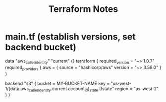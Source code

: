 #+TITLE: Terraform Notes
#+OPTIONS: toc:nil

* main.tf (establish versions, set backend bucket)
data "aws_caller_identity" "current" {}
terraform {
  required_version = "~> 1.0.7"
  required_providers {
    aws = {
      source  = "hashicorp/aws"
      version = "~> 3.59.0"
    }
  }

  # Create an S3 bucket with the CLI for storing your terraform state
  #   bucket=MY-BUCKET-NAME
  #   aws s3 mb s3://$bucket
  #   aws s3api put-public-access-block --public-access-block-configuration "BlockPublicAcls=true,IgnorePublicAcls=true,BlockPublicPolicy=true,RestrictPublicBuckets=true" --bucket $bucket
  #   aws s3api put-bucket-versioning --bucket $bucket --versioning-configuration Status=Enabled
  #   aws s3api put-bucket-encryption --bucket $bucket --server-side-encryption-configuration '{"Rules": [{"ApplyServerSideEncryptionByDefault": {"SSEAlgorithm": "AES256"}}]}'
  backend "s3" {
    bucket = MY-BUCKET-NAME
    key    = "us-west-1/{data.aws_caller_identity.current.account_id}_state.tfstate"
    region = "us-west-2"
  }
}
